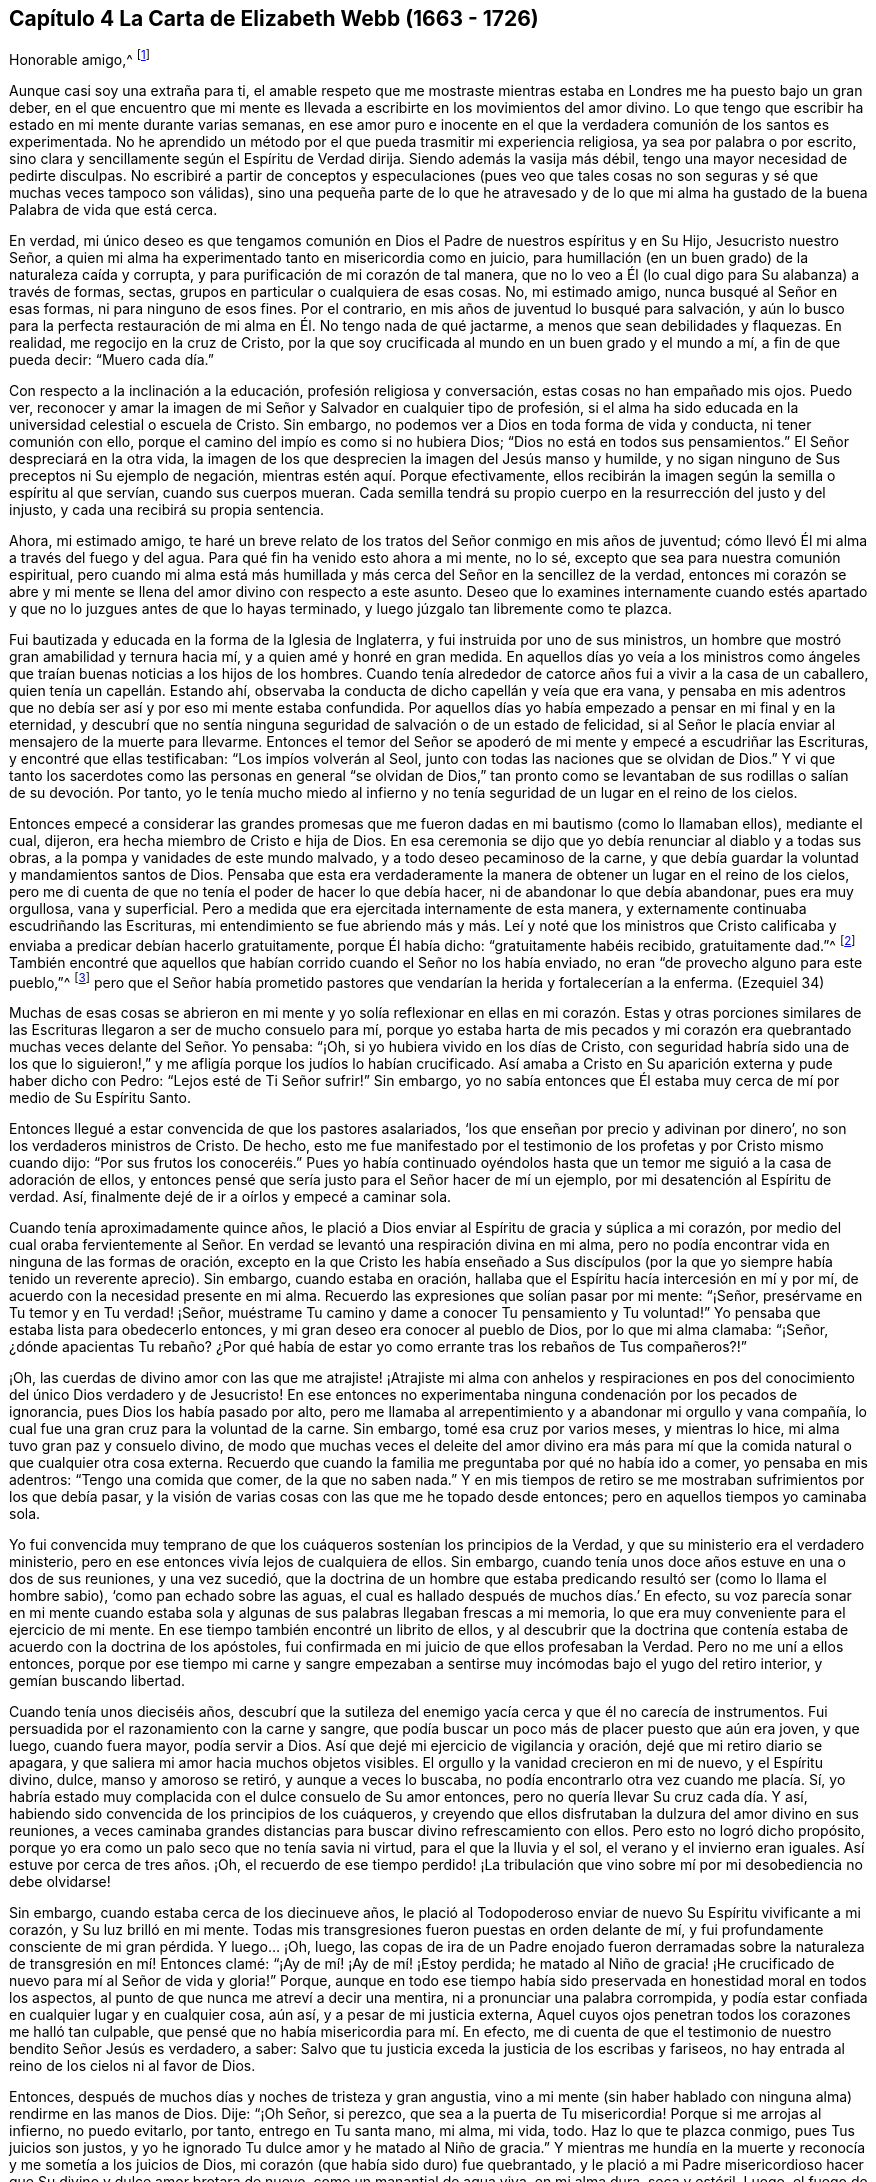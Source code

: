 == Capítulo 4 La Carta de Elizabeth Webb (1663 - 1726)

Honorable amigo,^
footnote:[El destinatario de esta carta era Anthony William Boehm,
capellán del Príncipe Jorge de Dinamarca.
Parece que Elizabeth Webb conoció a Boehm durante una visita ministerial a Londres,
hacia el año 1712.]

Aunque casi soy una extraña para ti,
el amable respeto que me mostraste mientras estaba
en Londres me ha puesto bajo un gran deber,
en el que encuentro que mi mente es llevada a escribirte
en los movimientos del amor divino.
Lo que tengo que escribir ha estado en mi mente durante varias semanas,
en ese amor puro e inocente en el que la verdadera comunión de los santos es experimentada.
No he aprendido un método por el que pueda trasmitir mi experiencia religiosa,
ya sea por palabra o por escrito,
sino clara y sencillamente según el Espíritu de Verdad dirija.
Siendo además la vasija más débil, tengo una mayor necesidad de pedirte disculpas.
No escribiré a partir de conceptos y especulaciones (pues veo que
tales cosas no son seguras y sé que muchas veces tampoco son válidas),
sino una pequeña parte de lo que he atravesado y de lo que mi alma
ha gustado de la buena Palabra de vida que está cerca.

En verdad,
mi único deseo es que tengamos comunión en Dios el
Padre de nuestros espíritus y en Su Hijo,
Jesucristo nuestro Señor,
a quien mi alma ha experimentado tanto en misericordia como en juicio,
para humillación (en un buen grado) de la naturaleza caída y corrupta,
y para purificación de mi corazón de tal manera,
que no lo veo a Él (lo cual digo para Su alabanza) a través de formas, sectas,
grupos en particular o cualquiera de esas cosas.
No, mi estimado amigo, nunca busqué al Señor en esas formas,
ni para ninguno de esos fines.
Por el contrario, en mis años de juventud lo busqué para salvación,
y aún lo busco para la perfecta restauración de mi
alma en Él. No tengo nada de qué jactarme,
a menos que sean debilidades y flaquezas.
En realidad, me regocijo en la cruz de Cristo,
por la que soy crucificada al mundo en un buen grado y el mundo a mí,
a fin de que pueda decir: "`Muero cada día.`"

Con respecto a la inclinación a la educación, profesión religiosa y conversación,
estas cosas no han empañado mis ojos.
Puedo ver,
reconocer y amar la imagen de mi Señor y Salvador en cualquier tipo de profesión,
si el alma ha sido educada en la universidad celestial o escuela de Cristo.
Sin embargo, no podemos ver a Dios en toda forma de vida y conducta,
ni tener comunión con ello, porque el camino del impío es como si no hubiera Dios;
"`Dios no está en todos sus pensamientos.`"
El Señor despreciará en la otra vida,
la imagen de los que desprecien la imagen del Jesús manso y humilde,
y no sigan ninguno de Sus preceptos ni Su ejemplo de negación,
mientras estén aquí. Porque efectivamente,
ellos recibirán la imagen según la semilla o espíritu al que servían,
cuando sus cuerpos mueran.
Cada semilla tendrá su propio cuerpo en la resurrección del justo y del injusto,
y cada una recibirá su propia sentencia.

Ahora, mi estimado amigo,
te haré un breve relato de los tratos del Señor conmigo en mis años de juventud;
cómo llevó Él mi alma a través del fuego y del agua.
Para qué fin ha venido esto ahora a mi mente, no lo sé,
excepto que sea para nuestra comunión espiritual,
pero cuando mi alma está más humillada y más cerca del Señor en la sencillez de la verdad,
entonces mi corazón se abre y mi mente se llena del
amor divino con respecto a este asunto.
Deseo que lo examines internamente cuando estés apartado
y que no lo juzgues antes de que lo hayas terminado,
y luego júzgalo tan libremente como te plazca.

Fui bautizada y educada en la forma de la Iglesia de Inglaterra,
y fui instruida por uno de sus ministros,
un hombre que mostró gran amabilidad y ternura hacia mí,
y a quien amé y honré en gran medida.
En aquellos días yo veía a los ministros como ángeles
que traían buenas noticias a los hijos de los hombres.
Cuando tenía alrededor de catorce años fui a vivir a la casa de un caballero,
quien tenía un capellán. Estando ahí,
observaba la conducta de dicho capellán y veía que era vana,
y pensaba en mis adentros que no debía ser así y por eso mi mente estaba confundida.
Por aquellos días yo había empezado a pensar en mi final y en la eternidad,
y descubrí que no sentía ninguna seguridad de salvación o de un estado de felicidad,
si al Señor le placía enviar al mensajero de la muerte para llevarme.
Entonces el temor del Señor se apoderó de mi mente y empecé a escudriñar las Escrituras,
y encontré que ellas testificaban: "`Los impíos volverán al Seol,
junto con todas las naciones que se olvidan de Dios.`"
Y vi que tanto los sacerdotes como las personas en general "`se olvidan de Dios,`"
tan pronto como se levantaban de sus rodillas o salían de su devoción. Por tanto,
yo le tenía mucho miedo al infierno y no tenía seguridad
de un lugar en el reino de los cielos.

Entonces empecé a considerar las grandes promesas que me
fueron dadas en mi bautismo (como lo llamaban ellos),
mediante el cual, dijeron, era hecha miembro de Cristo e hija de Dios.
En esa ceremonia se dijo que yo debía renunciar al diablo y a todas sus obras,
a la pompa y vanidades de este mundo malvado, y a todo deseo pecaminoso de la carne,
y que debía guardar la voluntad y mandamientos santos de Dios.
Pensaba que esta era verdaderamente la manera de
obtener un lugar en el reino de los cielos,
pero me di cuenta de que no tenía el poder de hacer lo que debía hacer,
ni de abandonar lo que debía abandonar, pues era muy orgullosa, vana y superficial.
Pero a medida que era ejercitada internamente de esta manera,
y externamente continuaba escudriñando las Escrituras,
mi entendimiento se fue abriendo más y más. Leí y noté que los ministros
que Cristo calificaba y enviaba a predicar debían hacerlo gratuitamente,
porque Él había dicho: "`gratuitamente habéis recibido, gratuitamente dad.`"^
footnote:[Mateo 10:8 (Reina Valera 1602P)]
También encontré que aquellos que habían corrido cuando el Señor no los había enviado,
no eran "`de provecho alguno para este pueblo,`"^
footnote:[Jeremías 23, NBLH]
pero que el Señor había prometido pastores que vendarían
la herida y fortalecerían a la enferma.
(Ezequiel 34)

Muchas de esas cosas se abrieron en mi mente y yo solía reflexionar
en ellas en mi corazón. Estas y otras porciones similares de las
Escrituras llegaron a ser de mucho consuelo para mí,
porque yo estaba harta de mis pecados y mi corazón era quebrantado
muchas veces delante del Señor. Yo pensaba:
"`¡Oh, si yo hubiera vivido en los días de Cristo,
con seguridad habría sido una de los que lo siguieron!,`"
y me afligía porque los judíos lo habían crucificado.
Así amaba a Cristo en Su aparición externa y pude haber dicho con Pedro:
"`Lejos esté de Ti Señor sufrir!`"
Sin embargo,
yo no sabía entonces que Él estaba muy cerca de mí por medio de Su Espíritu Santo.

Entonces llegué a estar convencida de que los pastores asalariados,
'`los que enseñan por precio y adivinan por dinero`',
no son los verdaderos ministros de Cristo.
De hecho,
esto me fue manifestado por el testimonio de los profetas y por Cristo mismo cuando dijo:
"`Por sus frutos los conoceréis.`" Pues yo había continuado oyéndolos
hasta que un temor me siguió a la casa de adoración de ellos,
y entonces pensé que sería justo para el Señor hacer de mí un ejemplo,
por mi desatención al Espíritu de verdad.
Así, finalmente dejé de ir a oírlos y empecé a caminar sola.

Cuando tenía aproximadamente quince años,
le plació a Dios enviar al Espíritu de gracia y súplica a mi corazón,
por medio del cual oraba fervientemente al Señor. En verdad
se levantó una respiración divina en mi alma,
pero no podía encontrar vida en ninguna de las formas de oración,
excepto en la que Cristo les había enseñado a Sus discípulos
(por la que yo siempre había tenido un reverente aprecio).
Sin embargo, cuando estaba en oración,
hallaba que el Espíritu hacía intercesión en mí y por mí,
de acuerdo con la necesidad presente en mi alma.
Recuerdo las expresiones que solían pasar por mi mente: "`¡Señor,
presérvame en Tu temor y en Tu verdad! ¡Señor,
muéstrame Tu camino y dame a conocer Tu pensamiento y Tu voluntad!`"
Yo pensaba que estaba lista para obedecerlo entonces,
y mi gran deseo era conocer al pueblo de Dios, por lo que mi alma clamaba: "`¡Señor,
¿dónde apacientas Tu rebaño? ¿Por qué había de estar
yo como errante tras los rebaños de Tus compañeros?!`"

¡Oh,
las cuerdas de divino amor con las que me atrajiste! ¡Atrajiste mi alma con anhelos
y respiraciones en pos del conocimiento del único Dios verdadero y de Jesucristo!
En ese entonces no experimentaba ninguna condenación por los pecados de ignorancia,
pues Dios los había pasado por alto,
pero me llamaba al arrepentimiento y a abandonar mi orgullo y vana compañía,
lo cual fue una gran cruz para la voluntad de la carne.
Sin embargo, tomé esa cruz por varios meses, y mientras lo hice,
mi alma tuvo gran paz y consuelo divino,
de modo que muchas veces el deleite del amor divino era más para
mí que la comida natural o que cualquier otra cosa externa.
Recuerdo que cuando la familia me preguntaba por qué no había ido a comer,
yo pensaba en mis adentros: "`Tengo una comida que comer, de la que no saben nada.`"
Y en mis tiempos de retiro se me mostraban sufrimientos por los que debía pasar,
y la visión de varias cosas con las que me he topado desde entonces;
pero en aquellos tiempos yo caminaba sola.

Yo fui convencida muy temprano de que los cuáqueros sostenían los principios de la Verdad,
y que su ministerio era el verdadero ministerio,
pero en ese entonces vivía lejos de cualquiera de ellos.
Sin embargo, cuando tenía unos doce años estuve en una o dos de sus reuniones,
y una vez sucedió,
que la doctrina de un hombre que estaba predicando
resultó ser (como lo llama el hombre sabio),
'`como pan echado sobre las aguas,
el cual es hallado después de muchos días.`' En efecto,
su voz parecía sonar en mi mente cuando estaba sola
y algunas de sus palabras llegaban frescas a mi memoria,
lo que era muy conveniente para el ejercicio de mi mente.
En ese tiempo también encontré un librito de ellos,
y al descubrir que la doctrina que contenía estaba
de acuerdo con la doctrina de los apóstoles,
fui confirmada en mi juicio de que ellos profesaban la Verdad.
Pero no me uní a ellos entonces,
porque por ese tiempo mi carne y sangre empezaban a sentirse
muy incómodas bajo el yugo del retiro interior,
y gemían buscando libertad.

Cuando tenía unos dieciséis años,
descubrí que la sutileza del enemigo yacía cerca y que él no carecía de instrumentos.
Fui persuadida por el razonamiento con la carne y sangre,
que podía buscar un poco más de placer puesto que aún era joven, y que luego,
cuando fuera mayor, podía servir a Dios.
Así que dejé mi ejercicio de vigilancia y oración, dejé que mi retiro diario se apagara,
y que saliera mi amor hacia muchos objetos visibles.
El orgullo y la vanidad crecieron en mi de nuevo, y el Espíritu divino, dulce,
manso y amoroso se retiró, y aunque a veces lo buscaba,
no podía encontrarlo otra vez cuando me placía. Sí,
yo habría estado muy complacida con el dulce consuelo de Su amor entonces,
pero no quería llevar Su cruz cada día. Y así,
habiendo sido convencida de los principios de los cuáqueros,
y creyendo que ellos disfrutaban la dulzura del amor divino en sus reuniones,
a veces caminaba grandes distancias para buscar divino refrescamiento con ellos.
Pero esto no logró dicho propósito,
porque yo era como un palo seco que no tenía savia ni virtud,
para el que la lluvia y el sol, el verano y el invierno eran iguales.
Así estuve por cerca de tres años. ¡Oh,
el recuerdo de ese tiempo perdido! ¡La tribulación
que vino sobre mí por mi desobediencia no debe olvidarse!

Sin embargo, cuando estaba cerca de los diecinueve años,
le plació al Todopoderoso enviar de nuevo Su Espíritu vivificante a mi corazón,
y Su luz brilló en mi mente.
Todas mis transgresiones fueron puestas en orden delante de mí,
y fui profundamente consciente de mi gran pérdida.
Y luego... ¡Oh, luego,
las copas de ira de un Padre enojado fueron derramadas sobre
la naturaleza de transgresión en mí! Entonces clamé:
"`¡Ay de mí! ¡Ay de mí! ¡Estoy perdida;
he matado al Niño de gracia! ¡He crucificado de nuevo para mí al Señor de vida y gloria!`"
Porque,
aunque en todo ese tiempo había sido preservada en honestidad moral en todos los aspectos,
al punto de que nunca me atreví a decir una mentira,
ni a pronunciar una palabra corrompida,
y podía estar confiada en cualquier lugar y en cualquier cosa, aún así,
y a pesar de mi justicia externa,
Aquel cuyos ojos penetran todos los corazones me halló tan culpable,
que pensé que no había misericordia para mí. En efecto,
me di cuenta de que el testimonio de nuestro bendito Señor Jesús es verdadero, a saber:
Salvo que tu justicia exceda la justicia de los escribas y fariseos,
no hay entrada al reino de los cielos ni al favor de Dios.

Entonces, después de muchos días y noches de tristeza y gran angustia,
vino a mi mente (sin haber hablado con ninguna alma) rendirme en las manos de Dios.
Dije: "`¡Oh Señor, si perezco, que sea a la puerta de Tu misericordia!
Porque si me arrojas al infierno, no puedo evitarlo, por tanto, entrego en Tu santa mano,
mi alma, mi vida, todo.
Haz lo que te plazca conmigo, pues Tus juicios son justos,
y yo he ignorado Tu dulce amor y he matado al Niño de gracia.`"
Y mientras me hundía en la muerte y reconocía y me sometía a los juicios de Dios,
mi corazón (que había sido duro) fue quebrantado,
y le plació a mi Padre misericordioso hacer que Su divino y dulce amor brotara de nuevo,
como un manantial de agua viva, en mi alma dura, seca y estéril.
Luego,
el fuego de la ira de Dios fue poderosamente aplacado y
mi alma sintió las compasivas entrañas del tierno Salvador,
y una esperanza viva se levantó en mi mente.

Sin embargo, después vinieron mayores aflicciones, de manera que aprendí por experiencia:
"`Estrecha es la puerta y angosto el camino que lleva a la vida.`"
Tengo motivos para creer que nadie,
sino los que están dispuestos a ser desnudados de
todo lo que le pertenece al yo o al viejo hombre,
y se hacen como niños, pueden entrar correcta o verdaderamente por la puerta estrecha.
De hecho, encuentro por experiencia, que ni el ojo del buitre, ni la bestia venenosa,
ni el noble cachorro de león, pueden mirar o caminar por esta senda estrecha y santa.
¡Oh, el anhelo que hay en mi alma de que todos la consideren así!

Prosiguiendo: Yo creía que todo estaba bien y decía en mi corazón:
"`Ya pasó lo peor y he vuelto al favor de Dios.`"
Así que mi gozo se incrementó, aunque yo internamente permanecía en silencio.
Pero en pocos días mi alma fue conducida al desierto, donde no había camino, ni guía,
ni luz que yo pudiera ver, sino tal oscuridad que la podía sentir.
En realidad,
los horrores de ella eran tales que cuando era de noche yo deseaba la mañana,
y cuando era la mañana deseaba la noche.
¡El Señor estaba cerca,
pero yo no lo sabía! Él había llevado mi alma al desierto y allí
litigó conmigo por medio de Su ardiente ley y justos juicios.
El Día del Señor había llegado sobre mí y ardía como un horno en mi seno,
hasta que todo el orgullo y la vanidad fueron quemados.
Mis deleites anteriores se fueron,
mis viejos cielos desaparecieron dentro de mí (como con fuego),
y mi mente fue ejercitada en angustia y tristeza tanto como pude soportar,
día y noche por varios meses, sin una gota de consuelo divino.
Mi corazón estaba como un carbón encendido, o como un hierro candente,
y no sentía quebrantamiento de corazón o ternura de espíritu.
Y aunque yo clamaba a Dios continuamente en la profunda angustia de mi alma,
ni una lágrima salía de mis ojos.
¡Oh, los días de tristeza y las noches de angustia por los que pasé,
no hay lengua que lo pueda expresar,
ni corazón que lo pueda concebir si no ha pasado por lo mismo!
Me habría gustado ser otra criatura, para no experimentar tanta angustia y tristeza,
porque pensaba que las otras criaturas estaban contentas en sus lugares apropiados.

Mis dificultades fueron agravadas por la fuerte opresión y tentación de Satanás,
que no estaba dispuesto a perder a ninguno de sus súbditos.
Él levantó todas sus fuerzas e hizo uso de todas las armas que tenía en la casa.
En realidad, me di cuenta de que era como un hombre fuerte armado,
porque no me permitió entrar en un estado de rendición,
sino que me llevó a indagar los misterios que pertenecen
a la salvación con el ojo de la razón carnal.
Y como no podía comprender con ese ojo,
me hizo cuestionar la verdad de todas las cosas que
quedaron registradas en las Sagradas Escrituras,
y hasta me había persuadido a creer la opinión de los judíos con respecto a Cristo.
Muchos otros cebos y falsos lugares de reposo fueron puestos delante de mí,
pero mi alma estaba hambrienta del verdadero pan, del pan de vida,
del que vino de Dios desde el cielo (del que Cristo testifica en Juan 6),
el cual yo había sentido cerca y mi alma había gustado.
Y aunque el diablo me provocaba con sus tentaciones,
mi alma no podía alimentarse de ellas, sino que clamaba continuamente:
"`¡Tu presencia Señor, o si no muero! ¡Déjame sentir Tu brazo salvador,
o perezco! ¡Oh Señor, dame fe!`"
De esta manera era ejercitada mi alma con fervientes súplicas a Dios día y noche,
y aún así, yo cumplía con mis responsabilidades externas y sólo gemía delante de Dios.

Desde entonces,
a menudo he reflexionado en cómo la sutil serpiente
encuentra cebos adecuados para las almas,
especialmente para las que se contentan con un alimento
menor que el deleite mismo de Dios.
Tras haber conocido los terrores de Dios y las sutiles artimañas de Satanás,
a veces era llevada a persuadir a la gente al arrepentimiento
y advertirla a que huya de la ira venidera.

Toda la fe que había experimentado antes (mientras aún estaba en desobediencia),
resultó ser como una casa sobre un cimiento de arena.
Todo el consuelo que anteriormente experimentaba al leer las Escrituras fue quitado,
y por un tiempo no me atreví a leer,
porque hacerlo le sumaba a mi condenación. Dependía sólo de Dios,
quien a veces me hacía sentir una pequeña esperanza,
como un destello de luz debajo de mis angustias.
Este era como un puntal para mi alma, y de no haber sido así,
de seguro habría caído en la desesperación.

Mi mayor deseo era ser llevada a través de mis problemas por el camino correcto,
y no sacudirlos ni superarlos en mi propio tiempo.
Por tanto, nunca tuve la libertad de darle a conocer mi condición a nadie,
porque pensaba en mis adentros: "`Si el Señor no me ayuda,
vana es la ayudad del hombre.`"
Desde entonces he visto que estuvo bien no hacerlo (por varias razones),
y que habría incurrido en una pérdida si lo hubiera hecho.
Pues ahora sé que la voluntad de Dios era humillarme,
y exponer y derribar toda ayuda que pudiera haber sido imputada al hombre o al yo,
para que yo experimentara la verdadera obra del Señor
levantarse del fundamento de Su propio poder,
donde no hay nada edificado por el hombre y toda la gloria
es dada únicamente a Él. Porque nosotros tendemos a decir,
en efecto: "`Yo soy de Pablo, yo soy de Apolos, yo soy de Cefas,
y yo de Cristo,`" como si Cristo estuviera dividido;
pero el Señor no le dará Su gloria a otro, ni Su alabanza a imágenes talladas.
Porque como tú, mi amigo, has observado bien,
el principal fin para el cual debemos trabajar,
es hacer que la gente sea consciente de su corrupción,
dirigirlos a la Palabra que está cerca y ser buenos ejemplos para ellos.

Así, en el debido y señalado tiempo del Señor,
cuando Él vio que el sufrimiento que me consumía era suficiente,
le plació hacer que Su divino amor fluyera en mi corazón en forma extraordinaria,
y que el Espíritu Santo de luz y vida divinas venciera mi alma.
Luego, me fue dado un sentido divino y un entendimiento,
por medio de los cuales conocer el poder y el amor de Dios al enviar desde Su seno,
a Su unigénito Hijo al mundo, tomar para Sí un cuerpo de carne,
y atravesar todo el proceso de sufrimiento para salvación de la humanidad.
Vi cómo se abrió paso,
abrió las puertas de la muerte y reparó la brecha que el
primer Adán había abierto entre Dios y el hombre,
y restauró la senda para que las almas puedan venir a Dios.
Se le dio a entender a mi alma sencilla,
cómo envió el Todopoderoso al Espíritu de Su Hijo a mi corazón,
a fin de que me guiara a través del proceso de Sus sufrimientos,
para que así como Él murió por el pecado,
yo muriera al pecado al llevar diariamente la cruz y vivir en negación del yo,
humildad y obediencia a Dios, mi Padre celestial,
en todas las cosas que Él requiriera de mí.

Luego mi alma experimentó el bautismo del Espíritu
Santo (que es comparado tanto con agua como con fuego),
y vi que el ministerio de juicio y condenación tenía una
gloria en él que le abría paso al ministerio de vida.
El hacha de la Palabra viva de Dios fue puesta a la raíz del árbol malo,
y mi alma oyó la voz de Aquel que predicaba el arrepentimiento,
y clamaba que todo monte y collado se bajaran y que todo valle se alzara (es decir,
los montes de mi temperamento natural),
para que una calzada llana fuera formada y el alma rescatada pudiera caminar por ella.
El Señor me mostró cómo Juan el Bautista llegó a ser considerado
el más grande profeta nacido de una mujer,
pues fue el precursor de Jesucristo, y que, en realidad,
el más pequeño en el reino de los cielos es mayor que aquel
que está únicamente bajo el ministerio de Juan.
Porque el ministerio de Juan tenía que menguar y el de Jesús crecer,
cuyo bautismo es con el Espíritu Santo y fuego,
y con el que Él quiere purificar Su era por completo.

Entonces tomé consciencia de que en verdad es obra de Dios,
creer correcta y verdaderamente en Aquel que Él ha enviado,
que esta fe purificadora y salvadora es don de Dios,
y que el brote mismo y principio vital de esta es el amor divino.
Entonces lloré por Aquel a quien yo había traspasado
con la incredulidad y dureza de mi corazón,
y comí mi pan con llanto y mezclé mi bebida con lágrimas.
Yo tenía entre diecinueve y veinte años de edad cuando
estos grandes conflictos estaban sobre mí,
mediante los cuales fui llevada a gran humillación.

Por tanto, entré en un pacto solemne con el Dios Todopoderoso,
prometiéndole que respondería a Sus requerimientos,
aun sí estos significaban la entrega de mi vida natural.
Pero cuando se me mostró que debía tomar la cruz en las cosas pequeñas,
fui rápida para escuchar de nuevo al razonador y fui desobediente en el día de las pequeñeces.
Porque, aunque había pasado por mucha prueba interna,
todavía tenía miedo de disgustar a mis superiores,
siendo por ese tiempo la criada de personas de renombre en el mundo.
Se me mostró que yo no debía darle títulos aduladores al hombre,
y tenía mucho miedo de que el Señor me quitara otra vez Su buen Espíritu
si yo no obedecía lo que Él requería de mí. Así que estaba en gran apuro;
tenía temor de desagradar a Dios y temía desagradar al hombre.
Al final, fui acusada por el Espíritu de honrar más al hombre que a Dios.
Pues cuando me dirigía a Dios usaba un lenguaje sencillo,
pero cuando hablaba con un hombre o con una mujer, le hablaba de otra manera,
de lo contrario se habría ofendido.
Vi que el orgullo del hombre no estaba dispuesto a recibir ese lenguaje de un inferior,
el mismo que él le daría libremente al Todopoderoso.
Por tanto,
esto llegó a convertirse en una gran cruz para mí y en un
obstáculo en el camino de progreso de mi alma,
hasta que me rendí a la exigencia del Señor en esta pequeñez.

Te digo estas cosas, estimado amigo, con gran sencillez,
para que veas cómo saca el Señor de las costumbres vanas que hay en el mundo,
no sólo en estas cosas que he mencionado, sino también en muchas otras.
Y que igualmente,
Él guía a esa manera humilde y de negación al yo que Cristo enseñó y practicó,
cuando era visible entre los hombres.
De hecho, Cristo es el verdadero modelo de los cristianos y Su Espíritu el Líder de ellos.

Hablo estas cosas en verdad y con sinceridad, porque no deseo que me malentiendas.
Soy un alma simple, completamente dedicada al Señor,
y no abogo por ninguna forma externa por causa de la forma,
ni tampoco abogo por una secta o grupo en particular como pueblo.
Pues tristemente, aún nosotros nos hemos convertido en un pueblo mezclado,
al igual que los hijos de Israel cuando estaban en el desierto.
Pero esto sí lo puedo decir para alabanza y gloria de Dios:
El principio que nosotros profesamos es la Verdad misma, a saber,
Cristo la esperanza de gloria en el hombre y en la mujer.
Y Cristo, como sabes, es el Camino, la Verdad y la Vida,
y nadie llega a Dios sino por Él. Por tanto,
hay un remanente que es fiel al Señor su Líder espiritual
(como Josué y Caleb en la antigüedad),
que lo sigue fielmente y se mantiene firme en sus
testimonios contra todas las formalidades muertas,
que no son más que imágenes sin valor cuando carecen del principio vivo.
Así como el Espíritu de Jesús saca de todas las vanas
costumbres y tradiciones que están en el mundo,
y conduce a la vida sencilla, humilde, mansa, de negación al yo,
y al camino en el que Cristo caminó mientras era visible entre los hombres,
yo deseo que todos sigan la guía de Su Espíritu,
para que en verdad lo confiesen delante de los hombres.

Sin embargo,
si al Todopoderoso le placiera aceptar almas sin guiarlas
a través de ardientes pruebas tal como hizo conmigo,
o sin exigirles cosas como las que me exigió a mí,
lejos esté de mí juzgar que estas no hayan experimentado al Señor o la morada de Su amor,
si los frutos del Espíritu de Jesús están claramente en ellas.
Porque cada árbol es conocido por sus frutos y para
nuestro propio Señor estamos de pie o caemos.
Pero, querido amigo, como bien has observado, la purificación es una obra gradual;
lo digo por experiencia.
Porque cuando el antiguo adversario no pudo arrastrarme
más hacia vanas conversaciones y bromas tontas,
entonces me turbaba con vanos pensamientos,
algunos de los cuales estaban en concordancia con
mi disposición natural y otros eran muy contrarios.
¡Oh,
entonces clamaba fuertemente ante el Señor en busca de poder sobre los vanos pensamientos,
porque eran una gran angustia para mí! Y me mantenía con gran temor
de caer un día u otro por causa de la mano del enemigo.
Pero el Señor consolaba mi alma con Sus propias palabras (las dejadas en el relato):
"`No temáis, manada pequeña, porque a vuestro Padre le ha placido daros el reino.`"
Con estas palabras el Señor me dio evidencia de que mi alma era una de esa manada pequeña.

En otra ocasión, estando muy humillada en mi mente,
brotaron estas palabras con vida y virtud: "`Bien que fuisteis echados entre los tiestos,
seréis como alas de paloma cubiertas de plata,
y sus plumas con amarillez de oro`" (Salmo 68:13) ¡Oh,
cuán maravillosamente consolador fue para mí,
cuando el Espíritu Santo trajo esta promesa a mi recuerdo
y me dio evidencia de que esta era mi porción! Por tanto,
reflexioné con respecto a "`las alas de paloma`"
y pensé que ellas debían ser las alas de inocencia,
por las que mi alma podía ascender a Dios en oración,
meditación y divina contemplación. Yo me deleitaba orando
en secreto y ayunando en secreto del vagabundeo de mi mente,
tanto como podía,
y mi Padre celestial (que ve y oye en lo secreto) me recompensaba en público.
Pues en ese entonces, cuando iba a las reuniones, no me sentaba en tinieblas,
sequedad y esterilidad como solía suceder en el tiempo de mi desobediencia, en su lugar,
cosechaba el beneficio de la venida de Cristo, quien dijo:
"`El ladrón no viene sino para hurtar y matar y destruir;
yo he venido para que tengan vida, y para que la tengan en abundancia.`"
El ladrón, en el tiempo de mi desobediencia, le había robado mi alma a Jesús, quien dijo:
"`El que ama a padre o madre... (o su propia vida más que a Mí),
no es digno de mí.`" Así había sucedido conmigo y por varios
años no había podido cosechar el propósito de Su venida.
Pero Él regresó en misericordia y le dio a mi alma
inclinada el deleite de Su divina presencia,
y le plació hacer que Su amor (que es la verdadera vida
del alma) abundara en mi corazón en las reuniones,
tanto que mi copa rebosaba.
Yo era constreñida bajo un sentido del deber,
a arrodillarme en la congregación y confesar la bondad de Dios,
y pedirle a Él que esta continuara.
Le pedía poder para caminar digna del gran favor,
beneficio y misericordia que había recibido de Su generosa mano.

Recuerdo que después de haber hecho pública confesión de la bondad de Dios,
mi alma se sentía como si hubiera estado en otro mundo.
Estaba tan iluminada y animada por el amor divino,
que sentía amor por toda la creación de Dios, y vi que todo estaba bien en su lugar.
Se me mostró que las cosas deben ser mantenidas en sus propios lugares:
Que el cerdo no debe entrar en el jardín,
ni los animales limpios deben ser llevados a la recámara,
que así como era en la creación externa, debe ser en la creación interna y nueva.
Todo comenzó a predicarme: La fragancia de las hierbas y las flores hermosas e inocentes,
tenían una voz que le hablaba a mi alma,
y las cosas parecían tener un gusto diferente al de antes.
Los juicios de Dios eran dulces a mi alma, y en algunas ocasiones,
Él me hacía llamar a otros para que vinieran a gustar y a ver cuán bueno es el Señor,
y en otras, me hacía exhortarlos a probar al Señor caminando delante de Él, obediente,
humilde e inocentemente.
Entonces verían que Él quiere derramar Sus bendiciones espirituales de manera tan plena,
que no habría suficiente lugar para contenerlas,
y que el desbordamiento regresaría Al que es la Fuente con acción de gracias.
A veces era llevada a advertirles a las personas que no debían provocar al Señor desobedeciendo,
pues aunque Él soporta y sufre mucho tiempo (como
lo hizo con los israelitas rebeldes en el desierto),
todos conocerán que Él es un Dios de justicia y juicio, y tendrán que confesarlo.

Así, estimado amigo,
te he dado un claro pero verdadero relato de mi calificación
y llamado al servicio del ministerio.
Sin embargo, pasaron varios años antes de que yo llegara a un estado de libertad,
y a un temperamento estable.
Porque algunas nubes querían levantarse e interponerse entre mi alma y el Sol naciente,
y a menudo era arrojada en el horno.
Pero descubrí, por experiencia,
que cada vez que mi alma era arrojada en el horno de aflicción,
se levantaba más limpia y brillante.
Y a pesar de que la nube se interponía entre el Sol naciente y yo,
cuando el Sol de justicia aparecía de nuevo,
Él traía sanidad bajo Sus alas y estaba más cerca que antes.
Expreso estas cosas en sencillez,
como me fueron representadas y hechas manifiestas en la mañana de mi día.

Llegué a amar el vivir con juicio, y solía orar con frecuencia diciendo: "`¡Señor,
escudríñame y pruébame,
porque Tú conoces mi corazón mejor de lo que yo lo conozco! ¡No
permitas que ningún engaño o injusticia se aloje en él,
y deja que Tus juicios pasen sobre todo lo que es contrario a Tu naturaleza pura y divina,
en mí!`" De esta manera mi alma solía respirar al Señor continuamente,
con hambre y sed de un más completo disfrute de Su presencia.
Y aunque Él es fuego consumidor de la naturaleza corrupta del viejo hombre,
mi alma amaba morar con Él. Descubrí que muchos tipos
de corrupciones trataban de brotar en mí de nuevo,
pero rendí mi mente al Señor con deseos de que Él me alimentara
con comida apropiada para mí. Y puedo decir por experiencia,
que el alma que nace de Dios respira por Él tan constantemente en oración,
como un recién nacido respira y exhala aire.
Sí, de esta misma manera el hijo de Dios aspira y respira el aliento de vida,
mediante el cual el hombre fue hecho un alma viviente para Dios.
Pero todos aquellos que todavía están en el viejo hombre o naturaleza caída,
no experimentan nada de este aliento puro y divino, pues es un misterio para ellos;
sin embargo, el bebé en Cristo sabe que es verdadero.
Aunque los hijos de la familia de nuestro Padre son de varias edades,
crecimientos o estaturas (en cuanto a fuerza y entendimiento),
he observado en mis viajes: Que los que viven para Dios,
continúan en un estado de respiración hacia Él mientras están aquí,
y continuamente tienen hambre y sed de un más completo deleite de Su divina presencia.
De este modo, aunque es cierto que cada día que pasa nos acerca a la tumba,
también es cierto que cada día que pasa,
puede llevar al alma a una mayor unión y comunión con Dios.
Para mí,
cuando encuentro un alma respirando dulcemente para
Dios y hambrienta y sedienta de Su justicia,
es señal segura de vida y salud divinas en ella.
En realidad,
por la manera de vida de alguien se puede ver claramente y con
facilidad saber qué tipo de espíritu gobierna dentro de esa persona.
¡Es cierto, muchos no creerán estas cosas, ni probarán si lo son o no, en su lugar,
están satisfechos con la cáscara de la religión! Pero,
¿qué harán cuando los rudimentos y pobres elementos de este mundo
caigan y todas nuestras obras deban pasar a través del fuego?
¡Mi alma se lamenta por ellos!
Pero nosotros debemos avanzar y dejarlos si no quieren
levantarse y salir de su falso reposo.

Estimado amigo, como bien observas,
es de gran ayuda para el alma conocer su propia corrupción y entender de dónde ha caído,
para que pueda saber cómo regresar.
Estas cosas son muy ciertas, y el conocimiento de ellas ha sido de gran consuelo para mí,
como también tener las experiencias de los siervos del Señor
junto con los testimonios que dejaron registrados,
que son como marcas en el camino para el viajero espiritual.
En verdad tenemos un gran privilegio en y por estos, y por encima de todos,
en Cristo nuestro Modelo santo y Líder celestial que dijo: "`Mi juicio es justo,
porque no busco mi propia voluntad,
sino la voluntad de mi Padre que me envió.`" Mi alma valora
el conocimiento de Sus pisadas y la guía de Su Espíritu,
el Espíritu de Verdad, el Consolador,
a quien el Padre ha enviado para guiarnos a toda verdad.
"`¡Oh!`" dice mi alma,
"`¡ojalá nosotros siguiéramos la guía de nuestro infalible Líder
en todas las cosas a las que Él nos guíe!`" Tengo buena razón para
creer que Él nos quiere llevar a través de tribulaciones,
tanto para el honor de Dios como para nuestro consuelo,
porque el Señor ha llevado mi alma a través de muchas pruebas, una tras otra,
según Él ha visto conveniente, a algunas de las cuales haré alusión en lo que sigue.

Después de que mi tribulación interna había disminuido, empezaron las pruebas externas,
algunas de las cuales no fueron poca cosa,
y trataron con toda su fuerza y astucia de impedir que la obra del Señor prosperara
en mí. Porque así como Saúl cazaba a David e intentaba quitarle su vida natural,
así cazaban estas pruebas mi alma para quitarle la vida que tenía en Dios; sin embargo,
todas obraron para mi bien.
He visto a menudo, y por tanto puedo decir,
que el Señor sabe qué es mejor para Sus hijos mucho mejor de lo que nosotros lo sabemos.
Y así, mis enemigos, en lugar de alejar mi alma de Dios, la acercaron a Él. Sí,
estas pruebas me hicieron probar el espíritu que tenía el dominio en mi mente,
y encontré que era el Espíritu de Verdad,
el que la mente mundana y egocéntrica no puede recibir.
Pues descubrí que la naturaleza de ella era inofensiva y santa,
y que me guiaba a amar a mis enemigos, a tener compasión de ellos y a orar por ellos.
Este amor era mi preservación,
y conforme me entregaba en obediencia a la operación
y requerimiento de este Espíritu manso,
Él le ministraba paz a mi alma como el mundo no la puede dar.

Sin embargo, todavía había en mí una disposición de agradar a todos,
de la que me resultó muy difícil ser destetada para permanecer pura para Dios.
Hallé que cuando le temía al hombre, no tenía más que angustia y dolor,
y a menudo caminaba sola y derramaba mi lamento al Señor. Pero después de un largo tiempo,
cuando el Señor había tratado mi fidelidad hacia Él según lo consideró conveniente,
un día mientras estaba sentada en una reunión en silencio,
esperando en el Señor experimentar mi fuerza renovada en Él,
esta porción de las Escrituras me fue dada: "`Consolaos, consolaos, pueblo mío,
dice vuestro Dios.
Hablad al corazón de Jerusalén; decidle a voces que su tiempo es ya cumplido,
que su pecado es perdonado;
que doble ha recibido de la mano de Jehová por todos sus pecados.`"
Esta trajo gran consuelo a mi alma y la atesoré en
mi corazón. Observé que a partir de ese momento,
el Señor le dio a mi alma (según lo expresa el apóstol Pedro),
una entrada más generosa al reino de los cielos o Nueva Jerusalén,
cuyas murallas son salvación y sus puertas alabanza.
En realidad,
mi mente fue llevada a mayor quietud y los pensamientos
gravosos fueron expulsados en un buen grado.
Mis enemigos externos se cansaron de su obra y abandonaron su esperanza;
la alabanza de lo cual yo libremente (y en gran humildad)
ofrezco y adscribo a Dios Todopoderoso,
porque fue obra Suya preservarme de tantas tentaciones fuertes.

Así, después de haber sido favorecida con paz en casa en todos los sentidos,
fui persuadida por el Espíritu de amor a viajar al norte de Inglaterra.
En mi viaje, mi alma tuvo muchos combates con el espíritu maligno,
tanto cuando estaba dormida como cuando estaba despierta.
Mientras dormía me atormentaba tanto como podía,
pero me fue dado abundante valor para hacer guerra contra él,
lo cual consolaba mucho mi mente.
En consecuencia,
buscaba fervientemente al Señor para que me diera la misma
victoria sobre el diablo cuando estaba despierta,
es decir, de la misma manera que me la daba a conocer cuando estaba dormida.
El Espíritu que me conducía era para mí como la aguja de una brújula,
pues me señalaba adónde debía ir.
En aquellos días yo tenía ciertas manifestaciones de muchas cosas en sueños,
los cuales sucedieron conforme a sus significados.
De hecho, muchas veces fui prevenida de mis enemigos,
y como resultado estaba mejor equipada para protegerme de ellos.
Yo viajaba con gran temor y humildad,
y el Señor estaba conmigo para Su gloria y mi consuelo,
y me llevó a casa de nuevo en paz.

En el sexto mes del año 1697, mientras estaba sentada en la reunión en Gloucester,
Inglaterra (que era entonces el lugar donde vivía),
mi mente fue recogida en perfecta quietud por un tiempo.
Parecía como si mi espíritu hubiera sido llevado a América, y cuando regresó,
mi corazón estaba derretido por el amor de Dios,
el cual fluyó sobre el gran océano y me constriño a arrodillarme
y a orar por la semilla de Dios en América.
Esta preocupación nunca salió de mi mente, ni de día ni de noche,
hasta que me rendí para viajar ahí en el amor de Dios (el cual es un amor tan universal,
que alcanza tierra y mar).
Pero cuando vi la perspectiva desde el ojo de la razón humana,
me parecía algo muy extraño y difícil,
pues yo no sabía nada del país ni de nadie que viviera ahí. Razoné mucho con
respecto a mi propia incapacidad y cuando dejé entrar estos razonamientos,
no sentí nada sino muerte y oscuridad, y los problemas acudieron a mi mente.
Pero cuando le entregué todo al Señor y accedí en mi mente ir,
entonces el amor divino brotó en mi corazón y mi alma tuvo
libertad para adorar al Señor en la tierra de los vivos.

Así consideraba y probaba la perspectiva de ir a América en mi propio corazón,
hasta que finalmente estas palabras corrieron por mi mente con autoridad:
"`Los temerosos e incrédulos tendrán su porción con el hipócrita,
en el lago que arde con fuego y azufre; que es la segunda muerte.`"
Esto trajo pavor sobre mí,
y entonces le conté a mi esposo que sentía la necesidad de ir a América y le
pregunté si él estaría dispuesto a renunciar a mí. Él dijo que esperaba que Dios
no lo requiriera de mí. Entonces le dije que el Señor ya lo había hecho,
pero que yo no iría sin su libre consentimiento,
lo cual al principio pareció un poco difícil para
él. Poco después me enfermé de una fiebre violenta,
que me trajo tal debilidad que todos los que me veían pensaban que no me recuperaría.
Pero estando convencida de que mi día de trabajo no había terminado,
mi principal preocupación durante la enfermedad era mi viaje a América.
Algunos se inquietaban cuando yo hablaba acerca de esto abiertamente,
porque pensaban que yo con seguridad moriría,
y entonces algunos tenían motivos para hablar en mi contra con reproche.
Otros me insistían en que, aun cuando yo me recuperara,
mi barco estaría listo para zarpar mucho antes de que yo estuviera en condiciones de ir.
Pero yo pensaba que si ellos me cargaban y me acostaban en el barco, yo estaría bien,
porque el Señor había sido muy misericordioso con mi alma en el tiempo de mi enfermedad,
y me había dado la promesa de que Su presencia iría conmigo.
Entonces mi esposo realmente se dispuso a renunciar a mí, pues dijo,
que aunque yo estuviera lejos siete años,
eso sería mejor a que yo le fuera quitada para siempre.

Cuando finalmente todos los obstáculos fueron quitados,
en el noveno mes de 1697 zarpé de Bristol junto con mi compañera Mary Rogers.
Los peligros que tuvimos en el mar,
la fe y el valor que el Señor le dio a mi alma y las cosas
notables que experimenté antes de regresar de América,
sería demasiado grande para relatarlo en esta carta.
Pero puedo decir lo siguiente: Tuve tal evidencia de estar en el lugar adecuado,
que todos los temores fueron quitados.
¡Oh, cuán bueno es confiar en el Señor y ser obediente a Él,
pues Sus misericordias duran para siempre!
Grande es la misericordia y bondad de Dios hacia la pobre humanidad,
y puedo decir para Su alabanza,
que Él ha estado conmigo a través de muchas estrecheces
y dificultades (más de las que puedo enumerar),
y todas estas han obrado para el bien de mi alma.
Sí, tengo buenas razones para creer que cada hijo e hija que Él recibe, Él lo disciplina,
lo trata y lo prueba, y aquellos que no soportan la disciplina de Dios,
resultan ser bastardos y no hijos.
Sin embargo, puedo en verdad decir, como lo dijo un antiguo:
"`Bueno es para mí haber sido afligido`" (Salmo 119:71),
y es bueno seguir la guía del Espíritu de Dios, como Abraham lo hizo fielmente,
quien fue llamado amigo de Dios y no retuvo a su único hijo cuando el
Señor se lo pidió. Es mi creencia que el Señor trata a sus escogidos,
así como es tratado el oro, y que los quiere refinar, así como es refinado el oro.
¿Y qué si Él continúa trayéndonos al horno (de la forma que a Él le plazca),
hasta que seamos siete veces refinados?
Entonces seremos más capaces de llevar la impresión
de Su imagen sobre nosotros en todo lo que hagamos.

El testimonio que Jesús le dio al escriba que deseaba seguirlo es muy cierto:
"`Las zorras tienen guaridas, y las aves del cielo nidos;
mas el Hijo del Hombre no tiene dónde recostar su cabeza.`"
¡Oh, inocente verdad! ¡Oh, Jesús sencillo, manso y humilde! ¿Dónde encuentra Él reposo?
¿Dónde reina Él sin perturbación? Estimado amigo, perdona mi libertad contigo,
pues el amor de Dios me constriñe,
y creo que el Señor te mostrará aún más qué testimonio debes
dar por Su nombre y qué debes sufrir por causa de Él,
si eres fiel.
Porque los tiempos de prueba vendrán, ofensas serán dadas y tomadas,
pero a los que aman al Señor Jesús por encima de todo nada los ofende.
Muchos murmuraron y se ofendieron con Jesús cuando les dijo la verdad,
y muchos de Sus discípulos dejaron de seguirlo.
Entonces les dijo a los doce: "`¿Queréis acaso iros también vosotros?`"
Pero Pedro dijo: "`Señor, ¿a quién iremos?
Tú tienes palabras de vida eterna.
Y nosotros hemos creído y conocemos que tú eres el Cristo, el Hijo del Dios viviente.`"
Así vemos que Dios siempre les ha dado a los fieles creer.
Ya ha venido el Espíritu de Verdad y lleva a Sus seguidores a toda verdad.
Jesucristo, quien es uno con Su Espíritu,
fue ofrecido una vez para llevar los pecados de muchos, y sin ninguna duda,
ha aparecido de nuevo la segunda vez sin relación
con el pecado para salvar a los que le esperan.

¡Oh,
ciertamente la bondad de Dios ha sido muy grande
para con los hijos de los hombres de edad en edad,
y de una generación a otra desde la caída de nuestros primeros padres!
Cuanto más penetra mi mente en esto,
más embargada soy de admiración por Su misericordia y bondad a través de todas Sus dispensaciones,
pero por encima de todo,
por la manifestación de Jesucristo nuestro Patrón santo y Líder celestial.
¡Oh, alma mía, alábalo por el conocimiento de Sus santas huellas,
Al que Dios ha dado como luz para nosotros los gentiles,
y por Su salvación hasta los confines de la tierra! ¡Sí,
Él ha dado Su Espíritu para que more en nosotros
y ha aceptado que nuestras almas moren en Él! ¡Oh,
admirable bondad! ¿Acaso Lo dejaremos?
Él es la Palabra de vida eterna, ¿adónde más podemos ir?
En la medida que algunos sean seguidores de Jesús,
así de lejos quiero seguirlos y ser una con ellos,
y no más allá. Y si alguno se vuelve de Él,
y regresa al mar del que sale la bestia y recibe su marca,
nuestro Líder no debe ser culpado.
Porque Él prosigue Su camino y hace tocar Su trompeta en Sión,
y que una alarma sea sonada en Su monte santo.
Todo aquel que oiga el sonido de la trompeta y no atienda la advertencia,
su sangre caerá sobre su propia cabeza.
Pero el que atienda la advertencia liberará su propia alma.
¡Oh grande es el deber del vigilante! ¡Grande es la benevolencia de Dios!
Tal como es expresada en Ezequiel 33.

Oh, mi estimado amigo, mi corazón está lleno de la bondad del Señor,
pero debo dejar de escribir, no sea que me vuelva demasiado tediosa.
En realidad,
se podría considerar una tontería que yo escriba
de esta manera a alguien de tu posición. Sin embargo,
me encuentro obligada y debo encomendarla a tu juicio, sea el que sea.
Te aseguro que mi corazón es sencillo, hablo con franqueza y sinceridad;
encuentro más seguro hacerlo así y mantenerme en humilde obediencia
al Señor en cualquier cosa que Él requiera de mí. Sé que la sabiduría
de Dios parece necedad a los ojos de los sabios de este mundo,
y sabemos que la sabiduría de este mundo es insensatez para Dios,
y que resultará ser así al final, para esas pobres almas que la estiman grandemente.
Pero las almas de los justos están en la mano del Señor,
y aunque tanto su vida como su muerte sean tomadas
como miseria ante los ojos de los insensatos,
aún así, ningún tormento los tocará y descansarán en paz.

Mi alma te saluda en el amor que es puro,
y permanece siendo tu amiga en verdadera sinceridad,

Elizabeth Webb

* * *

Elizabeth Webb fue una respetada ministra en la Sociedad de Amigos,
en cuyo servicio viajó extensamente por el evangelio.
Como se menciona en la carta anterior,
ella cruzó el Atlántico en 1697 para ministrar entre las colonias americanas,
regresando a Inglaterra en 1699.
Luego su familia emigró de Inglaterra a Pennsylvania en 1700,
donde continuó como ministra hasta su muerte en 1726.
En al menos una ocasión (en 1710),
ella regresó a Inglaterra en obediencia a la guía del Señor. Poco se sabe
sobre este viaje además de su encuentro con Anthony William Boehm en Londres,
a quien es dirigida esta carta.

